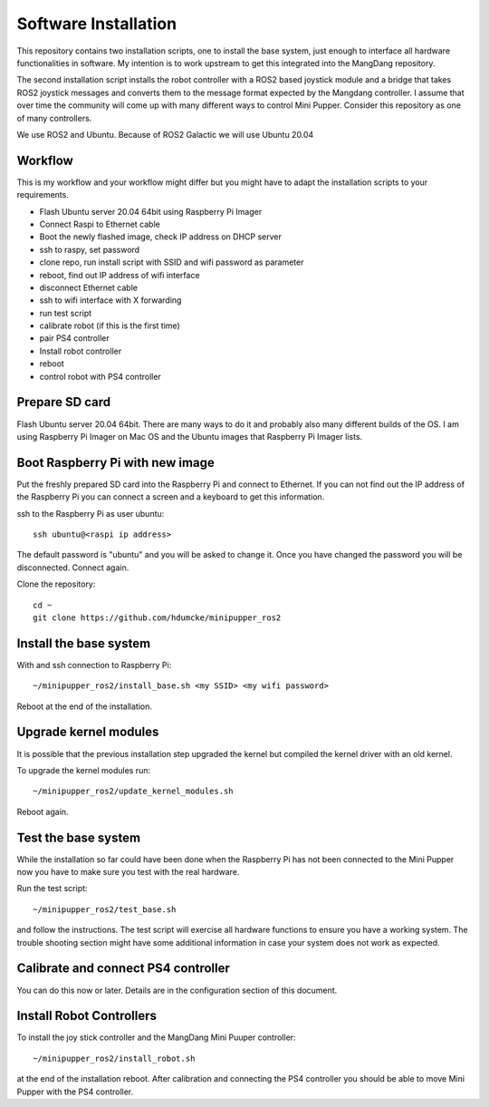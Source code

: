 Software Installation
=====================

This repository contains two installation scripts, one to install the base system, just enough to interface all hardware functionalities in software. My intention is to work upstream to get this integrated into the MangDang repository.

The second installation script installs the robot controller with a ROS2 based joystick module and a bridge that takes ROS2 joystick messages and converts them to the message format expected by the Mangdang controller. I assume that over time the community will come up with many different ways to control Mini Pupper. Consider this repository as one of many controllers.

We use ROS2 and Ubuntu. Because of ROS2 Galactic we will use Ubuntu 20.04


Workflow
--------

This is my workflow and your workflow might differ but you might have to adapt the installation scripts to your requirements.

- Flash Ubuntu server 20.04 64bit using Raspberry Pi Imager
- Connect Raspi to Ethernet cable
- Boot the newly flashed image, check IP address on DHCP server
- ssh to raspy, set password
- clone repo, run install script with SSID and wifi password as parameter
- reboot, find out IP address of wifi interface
- disconnect Ethernet cable
- ssh to wifi interface with X forwarding
- run test script
- calibrate robot (if this is the first time)
- pair PS4 controller
- Install robot controller
- reboot
- control robot with PS4 controller

Prepare SD card
---------------

Flash Ubuntu server 20.04 64bit. There are many ways to do it and probably also many different builds of the OS. I am using Raspberry Pi Imager on Mac OS and the Ubuntu images that Raspberry Pi Imager lists.

Boot Raspberry Pi with new image
--------------------------------

Put the freshly prepared SD card into the Raspberry Pi and connect to Ethernet. If you can not find out the IP address of the Raspberry Pi you can connect a screen and a keyboard to get this information.

ssh to the Raspberry Pi as user ubuntu::

  ssh ubuntu@<raspi ip address>
  
The default password is "ubuntu" and you will be asked to change it. Once you have changed the password you will be disconnected. Connect again.

Clone the repository::

  cd ~
  git clone https://github.com/hdumcke/minipupper_ros2

Install the base system
-----------------------

With and ssh connection to Raspberry Pi::

  ~/minipupper_ros2/install_base.sh <my SSID> <my wifi password>
  
Reboot at the end of the installation. 

Upgrade kernel modules
----------------------

It is possible that the previous installation step upgraded the kernel but compiled the kernel driver with an old kernel.

To upgrade the kernel modules run::

   ~/minipupper_ros2/update_kernel_modules.sh

Reboot again. 
  
Test the base system
--------------------

While the installation so far could have been done when the Raspberry Pi has not been connected to the Mini Pupper now you have to make sure you test with the real hardware.

Run the test script::

  ~/minipupper_ros2/test_base.sh
  
and follow the instructions. The test script will exercise all hardware functions to ensure you have a working system. The trouble shooting section might have some additional information in case your system does not work as expected.

Calibrate and connect PS4 controller
------------------------------------

You can do this now or later. Details are in the configuration section of this document.

Install Robot Controllers
-------------------------

To install the joy stick controller and the MangDang Mini Puuper controller::

  ~/minipupper_ros2/install_robot.sh
  
at the end of the installation reboot. After calibration and connecting the PS4 controller you should be able to move Mini Pupper with the PS4 controller.
